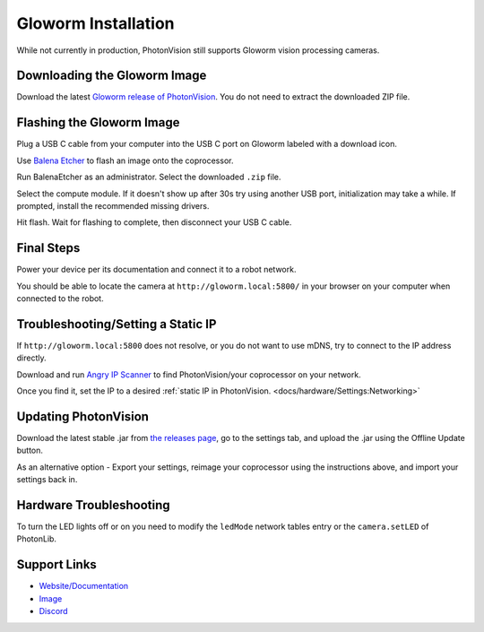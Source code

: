 Gloworm Installation
====================
While not currently in production, PhotonVision still supports Gloworm vision processing cameras.

Downloading the Gloworm Image
-------------
Download the latest `Gloworm release of PhotonVision <https://github.com/gloworm-vision/pi-img-updator/releases>`_. You do not need to extract the downloaded ZIP file.

Flashing the Gloworm Image
---------------------
Plug a USB C cable from your computer into the USB C port on Gloworm labeled with a download icon.

Use `Balena Etcher <https://www.balena.io/etcher/>`_ to flash an image onto the coprocessor.

Run BalenaEtcher as an administrator. Select the downloaded ``.zip`` file.

Select the compute module. If it doesn't show up after 30s try using another USB port, initialization may take a while. If prompted, install the recommended missing drivers.

Hit flash. Wait for flashing to complete, then disconnect your USB C cable.

Final Steps
-----------
Power your device per its documentation and connect it to a robot network.

You should be able to locate the camera at ``http://gloworm.local:5800/`` in your browser on your computer when connected to the robot.

Troubleshooting/Setting a Static IP
-----------------------------------
If ``http://gloworm.local:5800`` does not resolve, or you do not want to use mDNS, try to connect to the IP address directly.

Download and run `Angry IP Scanner <https://angryip.org/download/#windows>`_ to find PhotonVision/your coprocessor on your network.

Once you find it, set the IP to a desired :ref:`static IP in PhotonVision. <docs/hardware/Settings:Networking>`

Updating PhotonVision
---------------------
Download the latest stable .jar from `the releases page <https://github.com/PhotonVision/photonvision/releases>`_, go to the settings tab, and upload the .jar using the Offline Update button.

As an alternative option - Export your settings, reimage your coprocessor using the instructions above, and import your settings back in.

Hardware Troubleshooting
------------------------
To turn the LED lights off or on you need to modify the ``ledMode`` network tables entry or the ``camera.setLED`` of PhotonLib.


Support Links
-------------

* `Website/Documentation <http://web.archive.org/web/20220525051935/https://gloworm.vision/>`__

* `Image <https://github.com/gloworm-vision/pi-img-updator/releases>`__

* `Discord <https://discord.com/invite/DncQRky>`__
